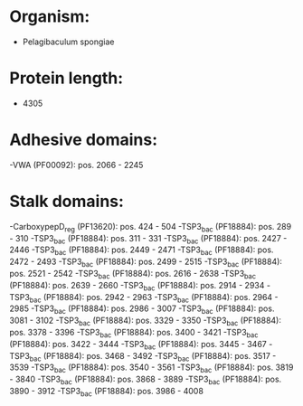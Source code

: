 * Organism:
- Pelagibaculum spongiae
* Protein length:
- 4305
* Adhesive domains:
-VWA (PF00092): pos. 2066 - 2245
* Stalk domains:
-CarboxypepD_reg (PF13620): pos. 424 - 504
-TSP3_bac (PF18884): pos. 289 - 310
-TSP3_bac (PF18884): pos. 311 - 331
-TSP3_bac (PF18884): pos. 2427 - 2446
-TSP3_bac (PF18884): pos. 2449 - 2471
-TSP3_bac (PF18884): pos. 2472 - 2493
-TSP3_bac (PF18884): pos. 2499 - 2515
-TSP3_bac (PF18884): pos. 2521 - 2542
-TSP3_bac (PF18884): pos. 2616 - 2638
-TSP3_bac (PF18884): pos. 2639 - 2660
-TSP3_bac (PF18884): pos. 2914 - 2934
-TSP3_bac (PF18884): pos. 2942 - 2963
-TSP3_bac (PF18884): pos. 2964 - 2985
-TSP3_bac (PF18884): pos. 2986 - 3007
-TSP3_bac (PF18884): pos. 3081 - 3102
-TSP3_bac (PF18884): pos. 3329 - 3350
-TSP3_bac (PF18884): pos. 3378 - 3396
-TSP3_bac (PF18884): pos. 3400 - 3421
-TSP3_bac (PF18884): pos. 3422 - 3444
-TSP3_bac (PF18884): pos. 3445 - 3467
-TSP3_bac (PF18884): pos. 3468 - 3492
-TSP3_bac (PF18884): pos. 3517 - 3539
-TSP3_bac (PF18884): pos. 3540 - 3561
-TSP3_bac (PF18884): pos. 3819 - 3840
-TSP3_bac (PF18884): pos. 3868 - 3889
-TSP3_bac (PF18884): pos. 3890 - 3912
-TSP3_bac (PF18884): pos. 3986 - 4008

